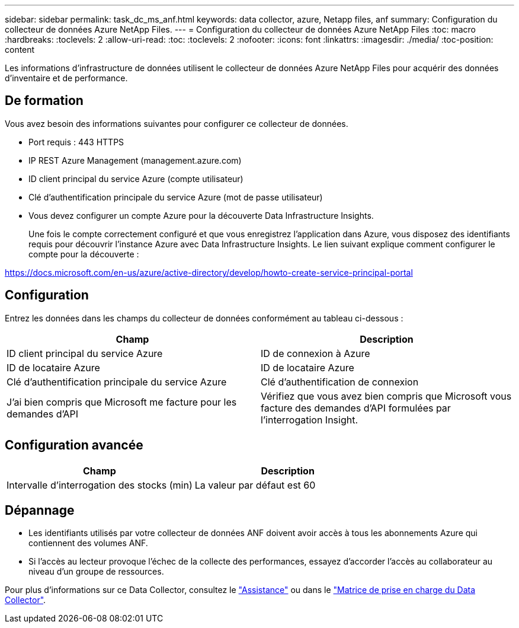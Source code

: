---
sidebar: sidebar 
permalink: task_dc_ms_anf.html 
keywords: data collector, azure, Netapp files, anf 
summary: Configuration du collecteur de données Azure NetApp Files. 
---
= Configuration du collecteur de données Azure NetApp Files
:toc: macro
:hardbreaks:
:toclevels: 2
:allow-uri-read: 
:toc: 
:toclevels: 2
:nofooter: 
:icons: font
:linkattrs: 
:imagesdir: ./media/
:toc-position: content


[role="lead"]
Les informations d'infrastructure de données utilisent le collecteur de données Azure NetApp Files pour acquérir des données d'inventaire et de performance.



== De formation

Vous avez besoin des informations suivantes pour configurer ce collecteur de données.

* Port requis : 443 HTTPS
* IP REST Azure Management (management.azure.com)
* ID client principal du service Azure (compte utilisateur)
* Clé d'authentification principale du service Azure (mot de passe utilisateur)
* Vous devez configurer un compte Azure pour la découverte Data Infrastructure Insights.
+
Une fois le compte correctement configuré et que vous enregistrez l'application dans Azure, vous disposez des identifiants requis pour découvrir l'instance Azure avec Data Infrastructure Insights. Le lien suivant explique comment configurer le compte pour la découverte :



https://docs.microsoft.com/en-us/azure/active-directory/develop/howto-create-service-principal-portal[]



== Configuration

Entrez les données dans les champs du collecteur de données conformément au tableau ci-dessous :

[cols="2*"]
|===
| Champ | Description 


| ID client principal du service Azure | ID de connexion à Azure 


| ID de locataire Azure | ID de locataire Azure 


| Clé d'authentification principale du service Azure | Clé d'authentification de connexion 


| J'ai bien compris que Microsoft me facture pour les demandes d'API | Vérifiez que vous avez bien compris que Microsoft vous facture des demandes d'API formulées par l'interrogation Insight. 
|===


== Configuration avancée

[cols="2*"]
|===
| Champ | Description 


| Intervalle d'interrogation des stocks (min) | La valeur par défaut est 60 
|===


== Dépannage

* Les identifiants utilisés par votre collecteur de données ANF doivent avoir accès à tous les abonnements Azure qui contiennent des volumes ANF.
* Si l'accès au lecteur provoque l'échec de la collecte des performances, essayez d'accorder l'accès au collaborateur au niveau d'un groupe de ressources.


Pour plus d'informations sur ce Data Collector, consultez le link:concept_requesting_support.html["Assistance"] ou dans le link:reference_data_collector_support_matrix.html["Matrice de prise en charge du Data Collector"].
